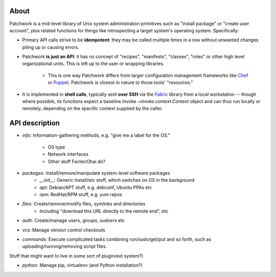 =====
About
=====

Patchwork is a mid-level library of Unix system administration primitives such
as "install package" or "create user account", plus related functions for
things like introspecting a target system's operating system.  Specifically:

* Primary API calls strive to be **idempotent**: they may be called multiple
  times in a row without unwanted changes piling up or causing errors.
* Patchwork **is just an API**:  it has no concept of "recipes", "manifests",
  "classes", "roles" or other high level organizational units. This is left up
  to the user or wrapping libraries.
    * This is one way Patchwork differs from larger configuration management
      frameworks like `Chef <http://opscode.com/chef/>`_ or `Puppet
      <http://puppetlabs.com>`_. Patchwork is closest in nature to those tools'
      "resources."
* It is implemented in **shell calls**, typically sent **over SSH** via the `Fabric
  <http://fabfile.org>`_ library from a local workstation -- though where
  possible, its functions expect a baseline Invoke `~invoke.context.Context`
  object and can thus run locally or remotely, depending on the specific
  context supplied by the caller.


===============
API description
===============

* `info`: Information-gathering methods, e.g. "give me a label for the
  OS."
    * OS type
    * Network interfaces
    * Other stuff Facter/Ohai do?
* `packages`: Install/remove/manipulate system-level software packages
    * `__init__`: Generic install/etc stuff, which switches on OS in the background
    * `apt`: Debian/APT stuff, e.g. debconf, Ubuntu PPAs etc
    * `rpm`: RedHat/RPM stuff, e.g. yum repos
* `files`: Create/remove/modify files, symlinks and directories
    * Including "download this URL directly to the remote end", etc
* `auth`: Create/manage users, groups, `sudoers` etc
* `vcs`: Manage version control checkouts
* `commands`: Execute complicated tasks combining run/sudo/get/put and so
  forth, such as uploading/running/removing script files.

Stuff that might want to live in some sort of plugin/ext system?)

* `python`: Manage pip, virtualenv (and Python installation?)
